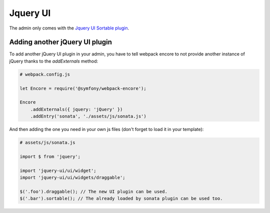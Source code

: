 Jquery UI
=========

The admin only comes with the `Jquery UI Sortable plugin`_.

Adding another jQuery UI plugin
-------------------------------

To add another jQuery UI plugin in your admin, you have to tell
webpack encore to not provide another instance of jQuery thanks
to the `addExternals` method:

.. code-block:: javascript

    # webpack.config.js

    let Encore = require('@symfony/webpack-encore');

    Encore
        .addExternals({ jquery: 'jQuery' })
        .addEntry('sonata', './assets/js/sonata.js')


And then adding the one you need in your own js files (don't forget to load it in your template):

.. code-block:: javascript

    # assets/js/sonata.js

    import $ from 'jquery';

    import 'jquery-ui/ui/widget';
    import 'jquery-ui/ui/widgets/draggable';

    $('.foo').draggable(); // The new UI plugin can be used.
    $('.bar').sortable(); // The already loaded by sonata plugin can be used too.


.. _`Jquery UI Sortable plugin`: https://jqueryui.com/sortable/
